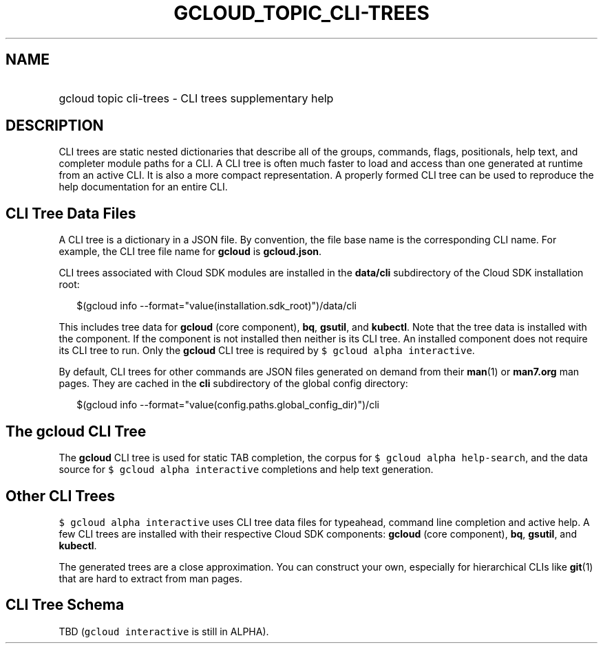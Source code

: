 
.TH "GCLOUD_TOPIC_CLI\-TREES" 1



.SH "NAME"
.HP
gcloud topic cli\-trees \- CLI trees supplementary help



.SH "DESCRIPTION"

CLI trees are static nested dictionaries that describe all of the groups,
commands, flags, positionals, help text, and completer module paths for a CLI. A
CLI tree is often much faster to load and access than one generated at runtime
from an active CLI. It is also a more compact representation. A properly formed
CLI tree can be used to reproduce the help documentation for an entire CLI.


.SH "CLI Tree Data Files"

A CLI tree is a dictionary in a JSON file. By convention, the file base name is
the corresponding CLI name. For example, the CLI tree file name for \fBgcloud\fR
is \fBgcloud.json\fR.

CLI trees associated with Cloud SDK modules are installed in the \fBdata/cli\fR
subdirectory of the Cloud SDK installation root:

.RS 2m
$(gcloud info \-\-format="value(installation.sdk_root)")/data/cli
.RE

This includes tree data for \fBgcloud\fR (core component), \fBbq\fR,
\fBgsutil\fR, and \fBkubectl\fR. Note that the tree data is installed with the
component. If the component is not installed then neither is its CLI tree. An
installed component does not require its CLI tree to run. Only the \fBgcloud\fR
CLI tree is required by \f5$ gcloud alpha interactive\fR.

By default, CLI trees for other commands are JSON files generated on demand from
their \fBman\fR(1) or \fBman7.org\fR man pages. They are cached in the \fBcli\fR
subdirectory of the global config directory:

.RS 2m
$(gcloud info \-\-format="value(config.paths.global_config_dir)")/cli
.RE


.SH "The gcloud CLI Tree"

The \fBgcloud\fR CLI tree is used for static TAB completion, the corpus for \f5$
gcloud alpha help\-search\fR, and the data source for \f5$ gcloud alpha
interactive\fR completions and help text generation.


.SH "Other CLI Trees"

\f5$ gcloud alpha interactive\fR uses CLI tree data files for typeahead, command
line completion and active help. A few CLI trees are installed with their
respective Cloud SDK components: \fBgcloud\fR (core component), \fBbq\fR,
\fBgsutil\fR, and \fBkubectl\fR.

The generated trees are a close approximation. You can construct your own,
especially for hierarchical CLIs like \fBgit\fR(1) that are hard to extract from
man pages.


.SH "CLI Tree Schema"

TBD (\f5gcloud interactive\fR is still in ALPHA).
